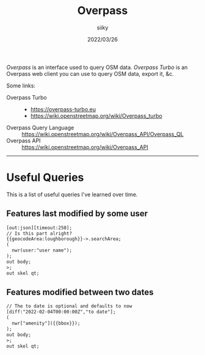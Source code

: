 #+TITLE: Overpass
#+AUTHOR: siiky
#+DATE: 2022/03/26
#+LANGUAGE: en

/Overpass/ is an interface used to query OSM data. /Overpass Turbo/ is an
Overpass web client you can use to query OSM data, export it, &c.

Some links:

+ Overpass Turbo ::
 - https://overpass-turbo.eu
 - https://wiki.openstreetmap.org/wiki/Overpass_turbo
+ Overpass Query Language :: https://wiki.openstreetmap.org/wiki/Overpass_API/Overpass_QL
+ Overpass API :: https://wiki.openstreetmap.org/wiki/Overpass_API

-----

* Useful Queries

This is a list of useful queries I've learned over time.

** Features last modified by some user

#+BEGIN_SRC txt
[out:json][timeout:250];
// Is this part alright?
{{geocodeArea:loughborough}}->.searchArea;
(
  nwr(user:"user name");
);
out body;
>;
out skel qt;
#+END_SRC

** Features modified between two dates

#+BEGIN_SRC txt
// The to date is optional and defaults to now
[diff:"2022-02-04T00:00:00Z","to date"];
(
  nwr["amenity"]({{bbox}});
);
out body;
>;
out skel qt;
#+END_SRC
